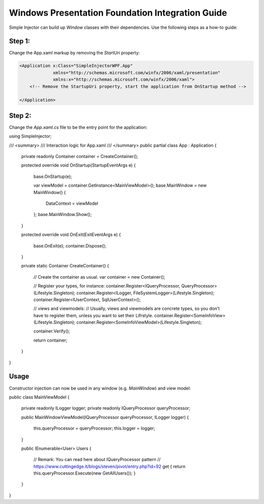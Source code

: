 =================================================
Windows Presentation Foundation Integration Guide
=================================================

Simple Injector can build up *Window* classes with their dependencies. Use the following steps as a how-to guide:

Step 1:
-------

Change the App.xaml markup by removing the *StartUri* property:

.. code-block:: xml

    <Application x:Class="SimpleInjectorWPF.App"
                 xmlns="http://schemas.microsoft.com/winfx/2006/xaml/presentation"
                 xmlns:x="http://schemas.microsoft.com/winfx/2006/xaml">
        <!-- Remove the StartupUri property, start the application from OnStartup method -->

    </Application>
    
Step 2:
-------

Change the *App.xaml.cs* file to be the entry point for the application:

.. code-block:: c#

using SimpleInjector;

/// <summary>
/// Interaction logic for App.xaml
/// </summary>
public partial class App : Application
{
    private readonly Container container = CreateContainer();

    protected override void OnStartup(StartupEventArgs e)
    {
        base.OnStartup(e);
        
        var viewModel = container.GetInstance<MainViewModel>();
        base.MainWindow = new MainWindow()
        {
            DataContext = viewModel
        };
        base.MainWindow.Show();
    }

    protected override void OnExit(ExitEventArgs e)
    {
        base.OnExit(e);
        container.Dispose();
    }

    private static Container CreateContainer()
    {
        // Create the container as usual.
        var container = new Container();

        // Register your types, for instance:
        container.Register<IQueryProcessor, QueryProcessor>(Lifestyle.Singleton);
        container.Register<ILogger, FileSystemLogger>(Lifestyle.Singleton);
        container.Register<IUserContext, SqlUserContext>();

        // views and viewmodels:
        // Usually, views and viewmodels are concrete types, so you don't have to register them, unless you want to set their Lifrstyle.
        container.Register<SomeInfoView>(Lifestyle.Singleton);
        container.Register<SomeInfoViewModel>(Lifestyle.Singleton);

        container.Verify();

        return container;
    }
}

Usage
-----

Constructor injection can now be used in any window (e.g. *MainWindow*) and view model:

.. code-block:: c#

public class MainViewModel
{
    private readonly ILogger logger;
    private readonly IQueryProcessor queryProcessor;

    public MainWindowViewModel(IQueryProcessor queryProcessor, ILogger logger)
    {
        this.queryProcessor = queryProcessor;
        this.logger = logger;
    }

    public IEnumerable<User> Users
    {
        // Remark: You can read here about IQueryProcessor pattern
        // https://www.cuttingedge.it/blogs/steven/pivot/entry.php?id=92
        get { return this.queryProcessor.Execute(new GetAllUsers()); }
    }
}
